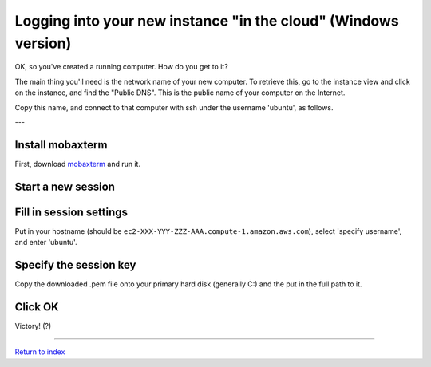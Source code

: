 ===============================================================
Logging into your new instance "in the cloud" (Windows version)
===============================================================

OK, so you've created a running computer.  How do you get to it?

The main thing you'll need is the network name of your new computer.
To retrieve this, go to the instance view and click on the instance,
and find the "Public DNS".  This is the public name of your computer
on the Internet.

Copy this name, and connect to that computer with ssh under the username
'ubuntu', as follows.

---

Install mobaxterm
~~~~~~~~~~~~~~~~~

First, download `mobaxterm <http://mobaxterm.mobatek.net/download.html>`__ and
run it.

Start a new session
~~~~~~~~~~~~~~~~~~~

.. image:: images/ec2-moba-1.png
   :width: 80%

Fill in session settings
~~~~~~~~~~~~~~~~~~~~~~~~

Put in your hostname (should be
``ec2-XXX-YYY-ZZZ-AAA.compute-1.amazon.aws.com``), select
'specify username', and enter 'ubuntu'.

.. image:: images/ec2-moba-2.png
   :width: 80%

Specify the session key
~~~~~~~~~~~~~~~~~~~~~~~

Copy the downloaded .pem file onto your primary hard disk (generally
C:) and the put in the full path to it.

.. image:: images/ec2-moba-3.png
   :width: 80%

Click OK
~~~~~~~~

Victory! (?)

.. image:: images/ec2-moba-4.png
   :width: 80%

----

`Return to index <../index.html>`__
